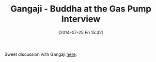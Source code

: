 #+POSTID: 8855
#+DATE: [2014-07-25 Fri 15:42]
#+OPTIONS: toc:nil num:nil todo:nil pri:nil tags:nil ^:nil TeX:nil
#+CATEGORY: Link
#+TAGS: philosophy
#+TITLE: Gangaji - Buddha at the Gas Pump Interview

Sweet discussion with Gangaji [[https://www.youtube.com/watch?v=oL8EMgYnpvw][here]].



